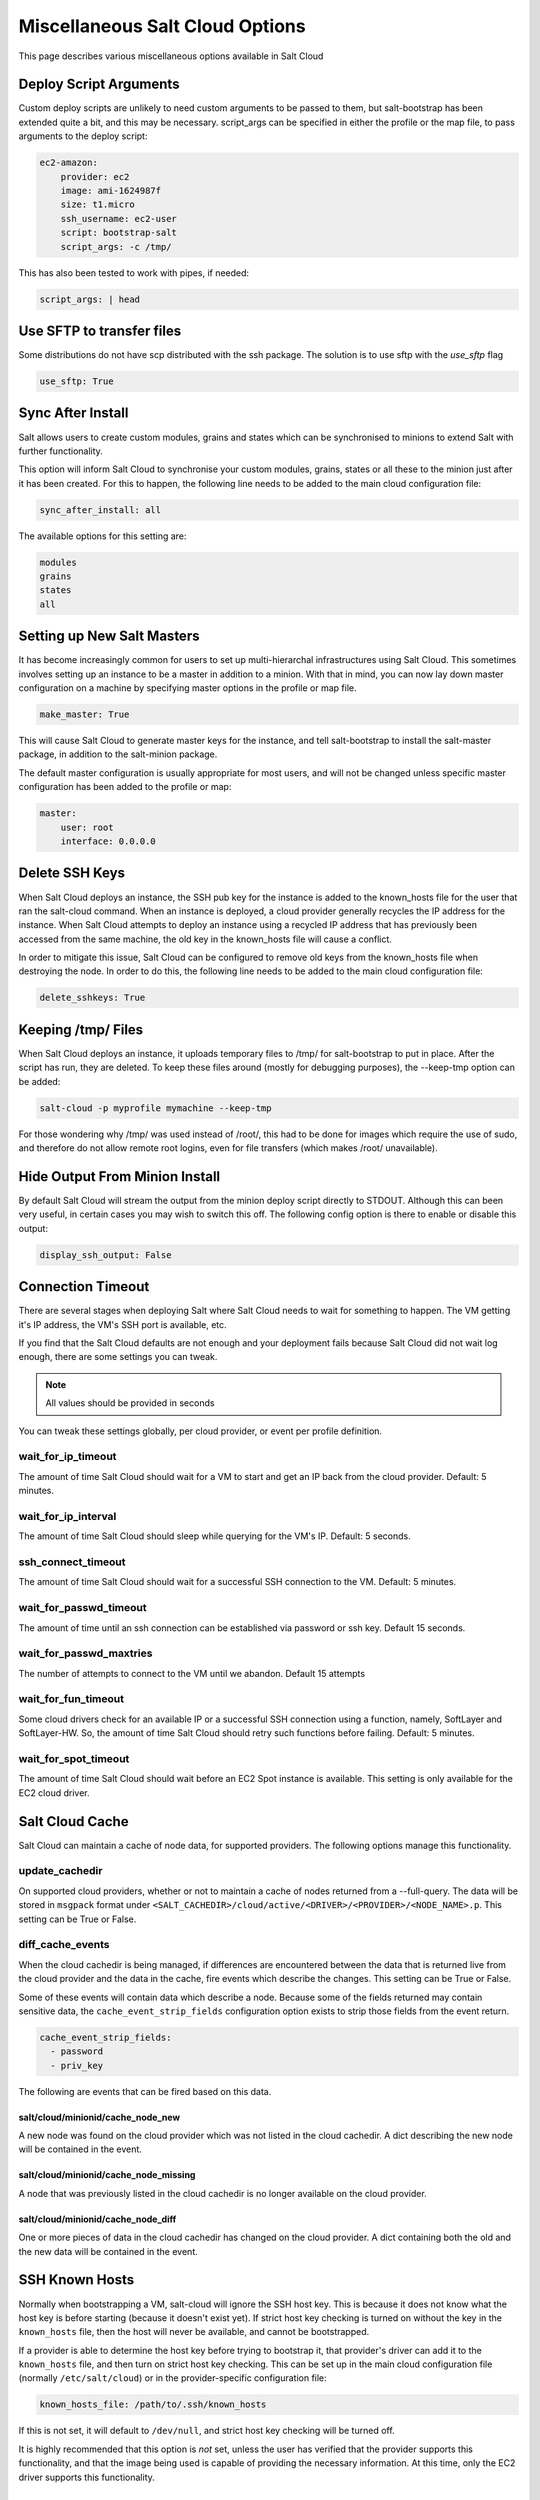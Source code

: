 ================================
Miscellaneous Salt Cloud Options
================================

This page describes various miscellaneous options available in Salt Cloud

Deploy Script Arguments
=======================
Custom deploy scripts are unlikely to need custom arguments to be passed to
them, but salt-bootstrap has been extended quite a bit, and this may be
necessary. script_args can be specified in either the profile or the map file,
to pass arguments to the deploy script:

.. code-block:: yaml

    ec2-amazon:
        provider: ec2
        image: ami-1624987f
        size: t1.micro
        ssh_username: ec2-user
        script: bootstrap-salt
        script_args: -c /tmp/

This has also been tested to work with pipes, if needed:

.. code-block:: yaml

    script_args: | head


Use SFTP to transfer files
==========================
Some distributions do not have scp distributed with the ssh package.  The
solution is to use sftp with the `use_sftp` flag

.. code-block:: yaml

    use_sftp: True


Sync After Install
==================
Salt allows users to create custom modules, grains and states which can be 
synchronised to minions to extend Salt with further functionality.

This option will inform Salt Cloud to synchronise your custom modules, grains,
states or all these to the minion just after it has been created. For this to 
happen, the following line needs to be added to the main cloud 
configuration file:

.. code-block:: yaml

    sync_after_install: all

The available options for this setting are:

.. code-block:: yaml

    modules
    grains
    states
    all


Setting up New Salt Masters
===========================
It has become increasingly common for users to set up multi-hierarchal
infrastructures using Salt Cloud. This sometimes involves setting up an
instance to be a master in addition to a minion. With that in mind, you can
now lay down master configuration on a machine by specifying master options
in the profile or map file.

.. code-block:: yaml

    make_master: True

This will cause Salt Cloud to generate master keys for the instance, and tell
salt-bootstrap to install the salt-master package, in addition to the
salt-minion package.

The default master configuration is usually appropriate for most users, and
will not be changed unless specific master configuration has been added to the
profile or map:

.. code-block:: yaml

    master:
        user: root
        interface: 0.0.0.0


Delete SSH Keys
===============
When Salt Cloud deploys an instance, the SSH pub key for the instance is added
to the known_hosts file for the user that ran the salt-cloud command. When an
instance is deployed, a cloud provider generally recycles the IP address for
the instance.  When Salt Cloud attempts to deploy an instance using a recycled
IP address that has previously been accessed from the same machine, the old key
in the known_hosts file will cause a conflict.

In order to mitigate this issue, Salt Cloud can be configured to remove old
keys from the known_hosts file when destroying the node. In order to do this,
the following line needs to be added to the main cloud configuration file:

.. code-block:: yaml

    delete_sshkeys: True


Keeping /tmp/ Files
===================
When Salt Cloud deploys an instance, it uploads temporary files to /tmp/ for
salt-bootstrap to put in place. After the script has run, they are deleted. To
keep these files around (mostly for debugging purposes), the --keep-tmp option
can be added:

.. code-block:: bash

    salt-cloud -p myprofile mymachine --keep-tmp

For those wondering why /tmp/ was used instead of /root/, this had to be done
for images which require the use of sudo, and therefore do not allow remote
root logins, even for file transfers (which makes /root/ unavailable).


Hide Output From Minion Install
===============================
By default Salt Cloud will stream the output from the minion deploy script 
directly to STDOUT. Although this can been very useful, in certain cases you 
may wish to switch this off. The following config option is there to enable or 
disable this output:

.. code-block:: yaml

    display_ssh_output: False


Connection Timeout
==================

There are several stages when deploying Salt where Salt Cloud needs to wait for 
something to happen. The VM getting it's IP address, the VM's SSH port is 
available, etc.

If you find that the Salt Cloud defaults are not enough and your deployment 
fails because Salt Cloud did not wait log enough, there are some settings you 
can tweak.

.. admonition:: Note

    All values should be provided in seconds


You can tweak these settings globally, per cloud provider, or event per profile 
definition.


wait_for_ip_timeout
~~~~~~~~~~~~~~~~~~~

The amount of time Salt Cloud should wait for a VM to start and get an IP back 
from the cloud provider. Default: 5 minutes.


wait_for_ip_interval
~~~~~~~~~~~~~~~~~~~~

The amount of time Salt Cloud should sleep while querying for the VM's IP.  
Default: 5 seconds.


ssh_connect_timeout
~~~~~~~~~~~~~~~~~~~

The amount of time Salt Cloud should wait for a successful SSH connection to 
the VM. Default: 5 minutes.


wait_for_passwd_timeout
~~~~~~~~~~~~~~~~~~~~~~~

The amount of time until an ssh connection can be established via password or 
ssh key. Default 15 seconds.


wait_for_passwd_maxtries
~~~~~~~~~~~~~~~~~~~~~~~~

The number of attempts to connect to the VM until we abandon.
Default 15 attempts


wait_for_fun_timeout
~~~~~~~~~~~~~~~~~~~~

Some cloud drivers check for an available IP or a successful SSH connection 
using a function, namely, SoftLayer and SoftLayer-HW. So, the amount of time 
Salt Cloud should retry such functions before failing. Default: 5 minutes.


wait_for_spot_timeout
~~~~~~~~~~~~~~~~~~~~~

The amount of time Salt Cloud should wait before an EC2 Spot instance is 
available. This setting is only available for the EC2 cloud driver.


Salt Cloud Cache
================

Salt Cloud can maintain a cache of node data, for supported providers. The
following options manage this functionality.


update_cachedir
~~~~~~~~~~~~~~~

On supported cloud providers, whether or not to maintain a cache of nodes
returned from a --full-query. The data will be stored in ``msgpack`` format
under ``<SALT_CACHEDIR>/cloud/active/<DRIVER>/<PROVIDER>/<NODE_NAME>.p``. This
setting can be True or False.


diff_cache_events
~~~~~~~~~~~~~~~~~

When the cloud cachedir is being managed, if differences are encountered
between the data that is returned live from the cloud provider and the data in
the cache, fire events which describe the changes. This setting can be True or
False.

Some of these events will contain data which describe a node. Because some of
the fields returned may contain sensitive data, the ``cache_event_strip_fields``
configuration option exists to strip those fields from the event return.

.. code-block:: yaml

    cache_event_strip_fields:
      - password
      - priv_key

The following are events that can be fired based on this data.


salt/cloud/minionid/cache_node_new
**********************************
A new node was found on the cloud provider which was not listed in the cloud
cachedir. A dict describing the new node will be contained in the event.


salt/cloud/minionid/cache_node_missing
**************************************
A node that was previously listed in the cloud cachedir is no longer available
on the cloud provider.


salt/cloud/minionid/cache_node_diff
***********************************
One or more pieces of data in the cloud cachedir has changed on the cloud
provider. A dict containing both the old and the new data will be contained in
the event.


SSH Known Hosts
===============

Normally when bootstrapping a VM, salt-cloud will ignore the SSH host key. This
is because it does not know what the host key is before starting (because it
doesn't exist yet). If strict host key checking is turned on without the key
in the ``known_hosts`` file, then the host will never be available, and cannot
be bootstrapped.

If a provider is able to determine the host key before trying to bootstrap it,
that provider's driver can add it to the ``known_hosts`` file, and then turn on
strict host key checking. This can be set up in the main cloud configuration
file (normally ``/etc/salt/cloud``) or in the provider-specific configuration
file:

.. code-block:: yaml

    known_hosts_file: /path/to/.ssh/known_hosts

If this is not set, it will default to ``/dev/null``, and strict host key
checking will be turned off.

It is highly recommended that this option is *not* set, unless the user has
verified that the provider supports this functionality, and that the image
being used is capable of providing the necessary information. At this time,
only the EC2 driver supports this functionality.

SSH Agent
=========

.. versionadded:: Lithium

If the ssh key is not stored on the server salt-cloud is being run on, set
ssh_agent and salt-cloud will use the forwarded ssh-agent to authenticate.

.. code-block:: yaml

    ssh_agent: True
